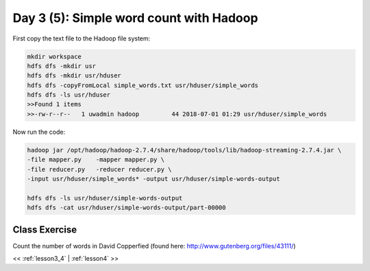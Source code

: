 ..  _lesson3_5:

========================================
Day 3 (5): Simple word count with Hadoop
========================================


First copy the text file to the Hadoop file system:

.. code-block:: bash

  mkdir workspace
  hdfs dfs -mkdir usr
  hdfs dfs -mkdir usr/hduser
  hdfs dfs -copyFromLocal simple_words.txt usr/hduser/simple_words
  hdfs dfs -ls usr/hduser
  >>Found 1 items
  >>-rw-r--r--   1 uwadmin hadoop         44 2018-07-01 01:29 usr/hduser/simple_words



Now run the code:

.. code-block:: bash

 hadoop jar /opt/hadoop/hadoop-2.7.4/share/hadoop/tools/lib/hadoop-streaming-2.7.4.jar \
 -file mapper.py    -mapper mapper.py \
 -file reducer.py   -reducer reducer.py \
 -input usr/hduser/simple_words* -output usr/hduser/simple-words-output

 hdfs dfs -ls usr/hduser/simple-words-output
 hdfs dfs -cat usr/hduser/simple-words-output/part-00000


 
Class Exercise
===============

Count the number of words in David Copperfied (found here: http://www.gutenberg.org/files/43111/)

<< :ref:`lesson3_4` | :ref:`lesson4`  >>
